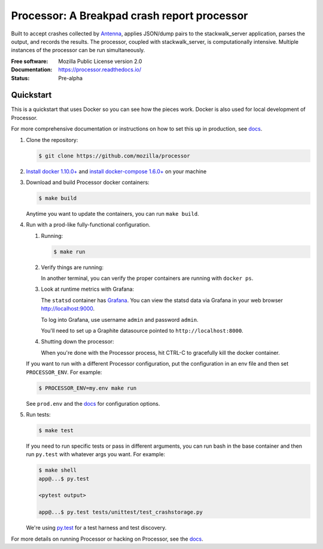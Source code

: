 ============================================
Processor: A Breakpad crash report processor
============================================

Built to accept crashes collected by `Antenna
<https://github.com/mozilla/antenna>`_, applies JSON/dump pairs to the
stackwalk_server application, parses the output, and records the results. The
processor, coupled with stackwalk_server, is computationally intensive. Multiple
instances of the processor can be run simultaneously.

:Free software: Mozilla Public License version 2.0
:Documentation: https://processor.readthedocs.io/
:Status:        Pre-alpha


Quickstart
==========


This is a quickstart that uses Docker so you can see how the pieces work. Docker
is also used for local development of Processor.

For more comprehensive documentation or instructions on how to set this up in
production, see docs_.

1. Clone the repository:

   .. code-block:: shell

      $ git clone https://github.com/mozilla/processor


2. `Install docker 1.10.0+ <https://docs.docker.com/engine/installation/>`_ and
   `install docker-compose 1.6.0+ <https://docs.docker.com/compose/install/>`_
   on your machine

3. Download and build Processor docker containers:

   .. code-block:: shell

      $ make build


   Anytime you want to update the containers, you can run ``make build``.

4. Run with a prod-like fully-functional configuration.

   1. Running:

      .. code-block:: shell

         $ make run


   2. Verify things are running:

      In another terminal, you can verify the proper containers are running with
      ``docker ps``.

   3. Look at runtime metrics with Grafana:

      The ``statsd`` container has `Grafana <https://grafana.com/>`_. You can view
      the statsd data via Grafana in your web browser `<http://localhost:9000>`_.

      To log into Grafana, use username ``admin`` and password ``admin``.

      You'll need to set up a Graphite datasource pointed to
      ``http://localhost:8000``.

   4. Shutting down the processor:

      When you're done with the Processor process, hit CTRL-C to gracefully kill
      the docker container.


   If you want to run with a different Processor configuration, put the
   configuration in an env file and then set ``PROCESSOR_ENV``. For example:

   .. code-block:: shell

      $ PROCESSOR_ENV=my.env make run


   See ``prod.env`` and the docs_ for configuration options.

5. Run tests:

   .. code-block:: shell

      $ make test


   If you need to run specific tests or pass in different arguments, you can run
   bash in the base container and then run ``py.test`` with whatever args you
   want. For example:

   .. code-block:: shell

      $ make shell
      app@...$ py.test

      <pytest output>

      app@...$ py.test tests/unittest/test_crashstorage.py


   We're using py.test_ for a test harness and test discovery.


For more details on running Processor or hacking on Processor, see the docs_.

.. _py.test: http://pytest.org/
.. _docs: https://processor.readthedocs.io/
